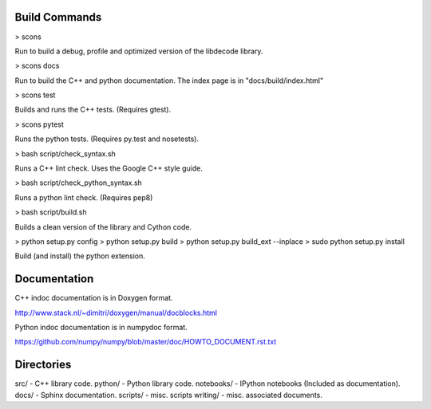 Build Commands
----------------

> scons

Run to build a debug, profile and optimized version of the libdecode library.

> scons docs

Run to build the C++ and python documentation. The index page is in "docs/build/index.html"

> scons test

Builds and runs the C++ tests. (Requires gtest).

> scons pytest

Runs the python tests. (Requires py.test and nosetests).

> bash script/check_syntax.sh

Runs a C++ lint check. Uses the Google C++ style guide.

> bash script/check_python_syntax.sh

Runs a python lint check. (Requires pep8)

> bash script/build.sh

Builds a clean version of the library and Cython code.

> python setup.py config
> python setup.py build
> python setup.py build_ext --inplace
> sudo python setup.py install

Build (and install) the python extension.


Documentation
--------------

C++ indoc documentation is in Doxygen format.

http://www.stack.nl/~dimitri/doxygen/manual/docblocks.html

Python indoc documentation is in numpydoc format.

https://github.com/numpy/numpy/blob/master/doc/HOWTO_DOCUMENT.rst.txt


Directories
-----------

src/ - C++ library code.
python/ - Python library code.
notebooks/ - IPython notebooks (Included as documentation).
docs/ - Sphinx documentation.
scripts/ - misc. scripts
writing/ - misc. associated documents.
